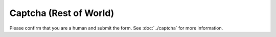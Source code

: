 Captcha (Rest of World)
=======================

Please confirm that you are a human and submit the form. See :doc:`../captcha` for more information.

.. raw:: html
   :file: rest_of_world_form.html
